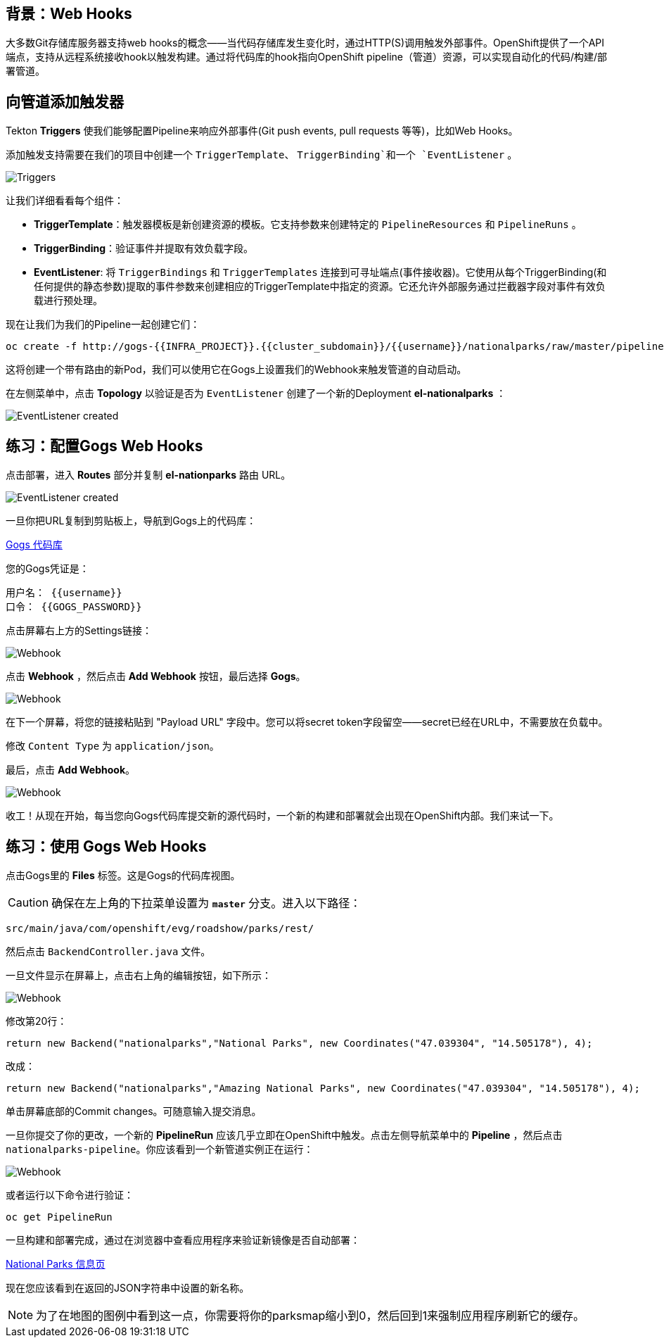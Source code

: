 == 背景：Web Hooks

大多数Git存储库服务器支持web hooks的概念——当代码存储库发生变化时，通过HTTP(S)调用触发外部事件。OpenShift提供了一个API端点，支持从远程系统接收hook以触发构建。通过将代码库的hook指向OpenShift pipeline（管道）资源，可以实现自动化的代码/构建/部署管道。

== 向管道添加触发器

Tekton *Triggers* 使我们能够配置Pipeline来响应外部事件(Git push events, pull requests 等等)，比如Web Hooks。

添加触发支持需要在我们的项目中创建一个 `TriggerTemplate`、 `TriggerBinding`和一个 `EventListener` 。



image::images/devops-pipeline-triggers.png[Triggers]

让我们详细看看每个组件：

* *TriggerTemplate*：触发器模板是新创建资源的模板。它支持参数来创建特定的 `PipelineResources` 和 `PipelineRuns` 。
* *TriggerBinding*：验证事件并提取有效负载字段。
* *EventListener*: 将 `TriggerBindings` 和 `TriggerTemplates` 连接到可寻址端点(事件接收器)。它使用从每个TriggerBinding(和任何提供的静态参数)提取的事件参数来创建相应的TriggerTemplate中指定的资源。它还允许外部服务通过拦截器字段对事件有效负载进行预处理。

现在让我们为我们的Pipeline一起创建它们：

[source,shell,role=execute-1]
----
oc create -f http://gogs-{{INFRA_PROJECT}}.{{cluster_subdomain}}/{{username}}/nationalparks/raw/master/pipeline/nationalparks-triggers.yaml -n {{project_namespace}}
----

这将创建一个带有路由的新Pod，我们可以使用它在Gogs上设置我们的Webhook来触发管道的自动启动。

在左侧菜单中，点击 *Topology* 以验证是否为 `EventListener` 创建了一个新的Deployment *el-nationalparks* ：

image::images/devops-pipeline-triggers-eventlistener.png[EventListener created]


== 练习：配置Gogs Web Hooks

点击部署，进入 *Routes* 部分并复制 *el-nationparks* 路由 URL。

image::images/devops-pipeline-triggers-route.png[EventListener created]

一旦你把URL复制到剪贴板上，导航到Gogs上的代码库：


link:http://gogs-{{INFRA_PROJECT}}.{{cluster_subdomain}}/{{username}}/nationalparks[Gogs 代码库]


您的Gogs凭证是：

[source,bash]
----
用户名： {{username}}
口令： {{GOGS_PASSWORD}}
----

点击屏幕右上方的Settings链接：

image::images/nationalparks-codechanges-gogs-settings.png[Webhook]

点击 *Webhook* ，然后点击 *Add Webhook* 按钮，最后选择 *Gogs*。

image::images/nationalparks-codechanges-gogs-add-webhook.png[Webhook]

在下一个屏幕，将您的链接粘贴到 "Payload URL" 字段中。您可以将secret token字段留空——secret已经在URL中，不需要放在负载中。

修改 `Content Type` 为 `application/json`。

最后，点击 *Add Webhook*。

image::images/nationalparks-codechanges-gogs-config-webhook.png[Webhook]

收工！从现在开始，每当您向Gogs代码库提交新的源代码时，一个新的构建和部署就会出现在OpenShift内部。我们来试一下。

== 练习：使用 Gogs Web Hooks
点击Gogs里的 *Files* 标签。这是Gogs的代码库视图。

CAUTION: 确保在左上角的下拉菜单设置为 *`master`* 分支。进入以下路径：

[source,bash]
----
src/main/java/com/openshift/evg/roadshow/parks/rest/
----

然后点击 `BackendController.java` 文件。

一旦文件显示在屏幕上，点击右上角的编辑按钮，如下所示：

image::images/nationalparks-codechanges-gogs-change-code.png[Webhook]

修改第20行：

[source,java]
----
return new Backend("nationalparks","National Parks", new Coordinates("47.039304", "14.505178"), 4);
----

改成：

[source,java]
----
return new Backend("nationalparks","Amazing National Parks", new Coordinates("47.039304", "14.505178"), 4);
----

单击屏幕底部的Commit changes。可随意输入提交消息。

一旦你提交了你的更改，一个新的 *PipelineRun* 应该几乎立即在OpenShift中触发。点击左侧导航菜单中的 *Pipeline* ，然后点击 `nationalparks-pipeline`。你应该看到一个新管道实例正在运行：

image::images/nationalparks-codechanges-pipeline-running.png[Webhook]

或者运行以下命令进行验证：

[source,bash,role=execute-1]
----
oc get PipelineRun
----

一旦构建和部署完成，通过在浏览器中查看应用程序来验证新镜像是否自动部署：


link:http://nationalparks-{{project_namespace}}.{{cluster_subdomain}}/ws/info/[National Parks 信息页]


现在您应该看到在返回的JSON字符串中设置的新名称。

NOTE: 为了在地图的图例中看到这一点，你需要将你的parksmap缩小到0，然后回到1来强制应用程序刷新它的缓存。
